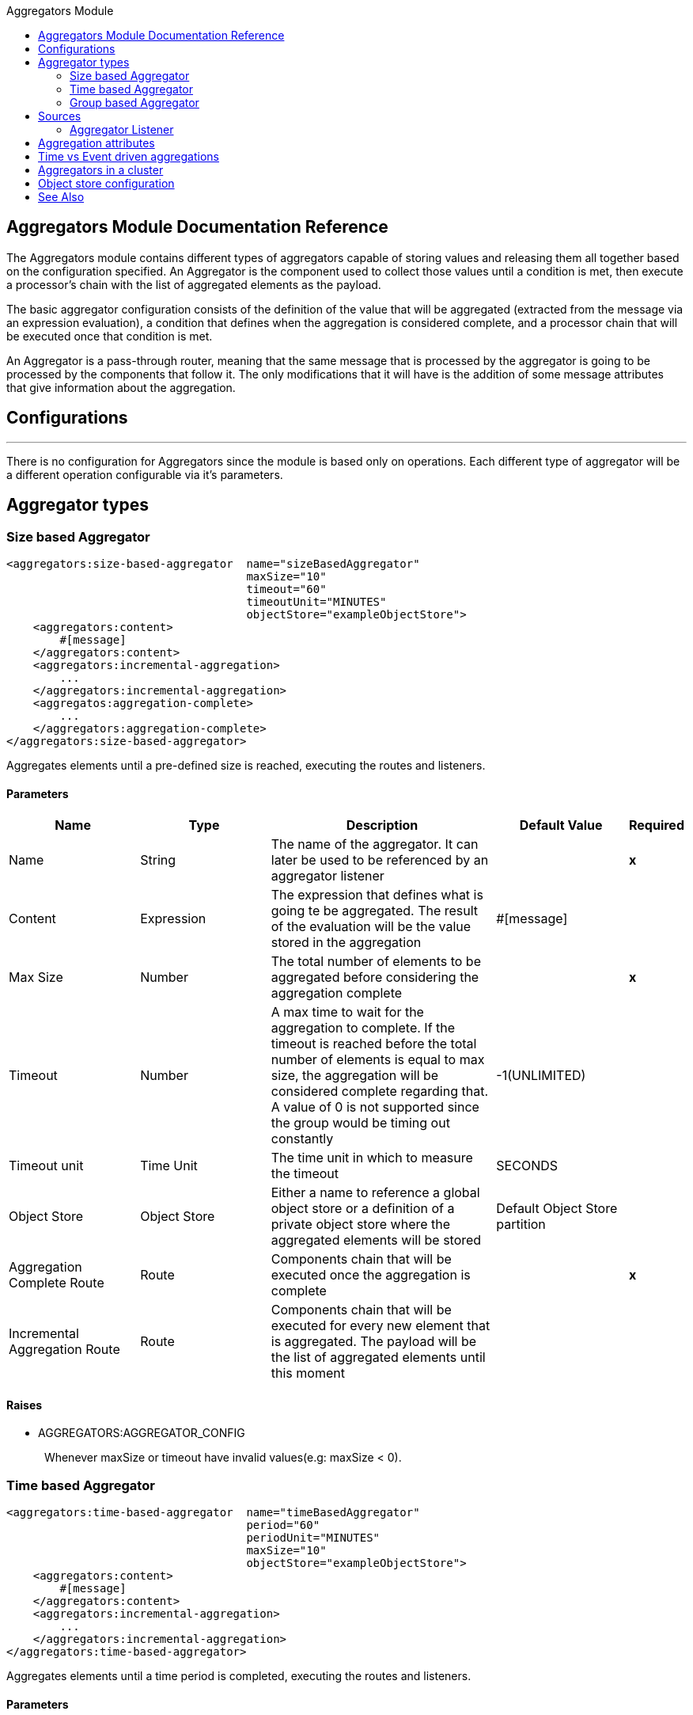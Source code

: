 :toc:               left
:toc-title:         Aggregators Module
:toclevels:         2
:last-update-label!:
:docinfo:
:source-highlighter: coderay
:icons: font

[[aggregators-reference]]
== Aggregators Module Documentation Reference


The Aggregators module contains different types of aggregators capable of storing values and releasing them
all together based on the configuration specified.
An Aggregator is the component used to collect those values until a condition is met, then execute a processor's chain with the list of aggregated elements as the payload.

The basic aggregator configuration consists of the definition of the value that will be aggregated
(extracted from the message via an expression evaluation), a condition that defines when the aggregation is considered complete, and a processor chain
that will be executed once that condition is met.

An Aggregator is a pass-through router, meaning that the same message that is processed by the aggregator is going to be processed by the components that follow it.
The only modifications that it will have is the addition of some message attributes that give information about the aggregation.

== Configurations

---
There is no configuration for Aggregators since the module is based only on operations. Each different type of aggregator will be a different operation configurable via it's parameters.

== Aggregator types


[[size-based-aggregator]]
=== Size based Aggregator
[source, xml]
----
<aggregators:size-based-aggregator  name="sizeBasedAggregator"
                                    maxSize="10"
                                    timeout="60"
                                    timeoutUnit="MINUTES"
                                    objectStore="exampleObjectStore">
    <aggregators:content>
        #[message]
    </aggregators:content>
    <aggregators:incremental-aggregation>
        ...
    </aggregators:incremental-aggregation>
    <aggregatos:aggregation-complete>
        ...
    </aggregators:aggregation-complete>
</aggregators:size-based-aggregator>
----

Aggregates elements until a pre-defined size is reached, executing the routes and listeners.


==== Parameters
[cols=".^20%,.^20%,.^35%,.^20%,^.^5%", options="header"]
|======================
| Name | Type | Description | Default Value | Required
| Name | String | The name of the aggregator. It can later be used to be referenced by an aggregator listener | {nbsp}| *x*{nbsp}
| Content | Expression | The expression that defines what is going te be aggregated. The result of the evaluation will be the value stored in the aggregation | #[message] | {nbsp}
| Max Size | Number | The total number of elements to be aggregated before considering the aggregation complete | {nbsp} | *x*{nbsp}
| Timeout | Number |  A max time to wait for the aggregation to complete. If the timeout is reached before the total number of elements is equal to max size, the aggregation will be considered complete regarding that. A value of 0 is not supported since the group would be timing out constantly | -1(UNLIMITED) | {nbsp}
| Timeout unit | Time Unit | The time unit in which to measure the timeout |  SECONDS | {nbsp}
| Object Store | Object Store |  Either a name to reference a global object store or a definition of a private object store where the aggregated elements will be stored |  Default Object Store partition | {nbsp}
| Aggregation Complete Route | Route | Components chain that will be executed once the aggregation is complete | {nbsp} | *x*{nbsp}
| Incremental Aggregation Route | Route | Components chain that will be executed for every new element that is aggregated. The payload will be the list of aggregated elements until this moment | {nbsp} | {nbsp}
|======================


==== Raises
* AGGREGATORS:AGGREGATOR_CONFIG
+
{nbsp} Whenever maxSize or timeout have invalid values(e.g: maxSize < 0).


[[time-based-aggregator]]
=== Time based Aggregator
[source, xml]
----
<aggregators:time-based-aggregator  name="timeBasedAggregator"
                                    period="60"
                                    periodUnit="MINUTES"
                                    maxSize="10"
                                    objectStore="exampleObjectStore">
    <aggregators:content>
        #[message]
    </aggregators:content>
    <aggregators:incremental-aggregation>
        ...
    </aggregators:incremental-aggregation>
</aggregators:time-based-aggregator>
----


Aggregates elements until a time period is completed, executing the routes and listeners.


==== Parameters
[cols=".^20%,.^20%,.^35%,.^20%,^.^5%", options="header"]
|======================
| Name | Type | Description | Default Value | Required
| Name | String | The name of the aggregator. It can later be used to be referenced by an aggregator listener | {nbsp}| *x*{nbsp}
| Content | Expression | The expression that defines what is going te be aggregated. The result of the evaluation will be the value stored in the aggregation | #[message] | {nbsp}
| Period | Number |  A time period to wait until considering the aggregation complete| {nbsp} | *x*{nbsp}
| Period unit | Time Unit | The time unit in which to measure the time period |  SECONDS | {nbsp}
| Max Size | Number | The total number of elements to be aggregated before considering the aggregation complete | -1(UNLIMITED) | {nbsp}
| Object Store | Object Store |  Either a name to reference a global object store or a definition of a private object store where the aggregated elements will be stored |  Default Object Store partition | {nbsp}
| Incremental Aggregation Route | Route | Components chain that will be executed for every new element that is aggregated. The payload will be the list of aggregated elements until this moment | {nbsp} | {nbsp}
|======================

==== Raises
* AGGREGATORS:AGGREGATOR_CONFIG
+
{nbsp} Whenever period or maxSize have invalid values(e.g: Period = 0)

[[group-based-aggregator]]
=== Group based Aggregator
[source, xml]
----
<aggregators:group-based-aggregator name="groupBasedAggregator"
                                    groupId="#[correlationId]"
                                    groupSize="#[itemSequenceInfo.sequenceSize]"
                                    evictionTime="180"
                                    evictionTimeUnit="SECONDS"
                                    timeout="60"
                                    timeoutUnit="MINUTES"
                                    objectStore="exampleObjectStore">
    <aggregators:content>
        #[message]
    </aggregators:content>
    <aggregators:incremental-aggregation>
        ...
    </aggregators:incremental-aggregation>
    <aggregatos:aggregation-complete>
        ...
    </aggregators:aggregation-complete>
</aggregators:group-based-aggregator>
----


Aggregates elements in different groups according to a group Id.

Every time a new event arrives to the aggregator, the id of the element will be resolved. If a group with that id already exists in the aggregator, the value will be added to that group. Otherwise, a new group with that id will be created and the received element will be the first element in that group aggregation.

Some new important concepts appear with the group based aggregator :

* _Group timeout_ is when a group has to be released since all the necessary events of the group did not arrive within the expected time. If a group has timed out but is not yet evicted, it will reject any new elements that want to be added to that group.

* _Group eviction_ is when a group is removed from the aggregator regardless of if it was completed or timed out. If a new element with that group's id is recieved by the aggregator, the group will be created again.

Lastly, as the elements that arrive to group based aggregators are usually related to an splitted sequence, if the events have a *_sequenceNumber_*, they are sorted in increasing order prior to the aggregation release.

==== Parameters
[cols=".^20%,.^20%,.^35%,.^20%,^.^5%", options="header"]
|======================
| Name | Type | Description | Default Value | Required
| Name | String | The name of the aggregator. It can later be used to be referenced by an aggregator listener | {nbsp}| *x*{nbsp}
| Content | Expression | The expression that defines what is going te be aggregated. The result of the evaluation will be the value stored in the aggregation | #[message] | {nbsp}
| Group Id | Expression | The expression to be evaluated for every new message received in order to get the id for the group where it should be aggregated | #[correlationId] | {nbsp}
| Group Size | Number | The max size to assign to the group with the group ID resolved. All messages with the same group ID must have the same group size. If not, only the first resolved group size will be considered as correct and a warning will be logged for every one that does not match it | #[itemSequenceInfo.sequenceSize] | {nbsp}
| Eviction Time | Number | The time to remember a group ID once it was completed or timed out (0 means: don't remember, -1: remember forever) | 180 | {nbsp}
| Eviction Time Unit | Time Unit | The time unit for the Eviction Time | SECONDS | {nbsp}
| Timeout | Number |  A max time to wait for the aggregation of a group to complete. If the timeout is reached before the total number of elements in that group is equal to the group's size, the aggregation will be considered complete regarding that. A value of 0 is not supported since the group would be timing out constantly | -1(UNLIMITED) | {nbsp}
| Timeout unit | Time Unit | The time unit in which to measure the timeout |  SECONDS | {nbsp}
| Object Store | Object Store |  Either a name to reference a global object store or a definition of a private object store where the aggregated elements will be stored |  Default Object Store partition | {nbsp}
| Aggregation Complete Route | Route |  Components chain that will be executed once the aggregation is complete | {nbsp} | *x*{nbsp}
| Incremental Aggregation Route | Route | Components chain that will be executed for every new element that is aggregated. The payload will be the list of aggregated elements until this moment | {nbsp} | {nbsp}
|======================

==== Raises
* AGGREGATORS:GROUP_COMPLETED
+
{nbsp} When a new element has to be added to an already completed group (And the group was not yet evicted)
* AGGREGATORS:GROUP_TIMED_OUT
+
{nbsp} When a new element has to be added to a group that timed out (And the group was not yet evicted)
* AGGREGATORS:NO_GROUP_ID
+
{nbsp} When the expression that resolves to the group Id returns null
* AGGREGATORS:NO_GROUP_SIZE
+
{nbsp} When the expression that resolves to the group size returns null
* AGGREGATORS:AGGREGATOR_CONFIG
+
{nbsp} When the group size or timeout have invalid values (e.g: groupSize < 0)


== Sources

[[aggregator-listener]]
=== Aggregator Listener
`<aggregators:aggregator-listener aggregatorName="exampleAggregator" includeTimedOutGroups="false">`


Once the aggregator that is referenced by the listener completes an aggregation, the listener will be triggered with a list of all the elements.
The aggregation listener can be used for any kind of aggregator but is really important for time driven aggregations. Those will be triggered asynchronously and not within an event context, hence, not executing any aggregator route and only being able to reach components in flows with an aggregator listener as source.


==== Parameters
[cols=".^20%,.^20%,.^35%,.^20%,^.^5%", options="header"]
|======================
| Name | Type | Description | Default Value | Required
| Aggregator Name | String | The name of the aggregator to listen to. Once that aggregator releases it's elements the listener will be executed. Each listener can only reference one aggregator and each aggregator can only be referenced by at most one listener | {nbsp} | *x*{nbsp}
| Include Timed Out Groups | Boolean | It tells if the listener should be triggered due to a group being released by a timeout | false | {nbsp}
|======================

== Aggregation attributes
Each time a message goes through an aggregation, some attributes will be added to it with information about the aggregation.

[cols=".^20%,.^20%,.^35%", options="header"]
|======================
| Name | Type | Description
| Aggregation ID | String | The ID from the group where the element was aggregated. If the aggregation strategy does not aggregate by group, then this field will be an autogenerated value kept until the aggregation is released (e.g: group-based and time-based aggregators)
| First Item Arrival Time | Date | The time when the first value was aggregated
| Last Item Arrival Time | Date | The time when the last value was aggregated
| Is Group Complete | Boolean | True if the aggregation is complete, False otherwise
|======================



== Time vs Event driven aggregations

There is a key concept needed to be understood in order to properly work with aggregators. As seen in the configurations, an
aggregation can be considered complete based on a new value being added to the list (a max size was specified) or because some timeout or time period was completed.
That separates 2 different kind of triggers for aggregations, sync or event driven and async or time driven. This is important because the type of aggregation will define
which chain of components will be executed with that list of elements.

First of all, it should be noted that for any time counter associated with an aggregator, it will start counting from the moment the first message of a group arrives. Once the aggregation is complete, it will be reset and wait again until the next element arrives.
In the case of single group aggregators (time and size based) there will only be one time counter but for the group based aggregator, there is one counter per group.

If an aggregation is released by a time period or timeout completion, it will never execute the routes in it's definition.
That would lead to an unwanted scenario where only a piece of a flow is executed, starting from the processor's chain
configured inside the aggregator and continuing with the components that follow it but without having executed
any precious one from the flow's source to the aggregator itself.
Meaning that the event must have been created within the aggregator and that is not something we want to do. Besides, if we consider the case of an aggregator inside a try scope where a transaction is started, the transaction context would not be available in the context of the MPs inside the aggregator.

That is why the aggregator listener exists and why the time-based-aggregator does not accept an aggregation-complete-route.

On the other hand, if an aggregation is completed due to a new event being added to the aggregated elements list and reaching a max size,
then both the aggregation-complete route will be executed and the aggregator listener that is hooked to that aggregator (in case there is one). That is possible because in order to have reached the aggregator,
the message must have gone through every message processor prior to it and we can be sure that the whole flow was executed from it's source forward.

Bottomline, if expecting an aggregation to be completed synchronously, then you can either define how to process it in a processor's chain inside the very same aggregator (aggregation-complete route) or
in another flow with an aggregation listener as it source (or both). 
Otherwise, if the aggregation will be triggered by a time period completion, the only way it will be processed is with a processor's chain defined in a separete flow and with an aggregator listener as it source.


== Aggregators in a cluster

The module is developed to work in a cluster out of the box but there are some configuration details that need to be taken into account to prevent it to work unexpectedly.

Whenever there is a time driven aggregation defined, once the first event arrives, it will be scheduled in the primary node of the cluster. Since new events will arrive in any node of the cluster, we need some way to notify the primary node and make it schedule that aggregation.
In order to do that, there is another task in the primary node that checks at a fixed rate if a new aggregation should be scheduled.
That could lead to a problem because if the interval between checks for new aggregation scheduling is much bigger than the actual timeout of the aggregation, that aggregation could be over before is even scheduled, or there may be big errors in the time computation.

Given all this, there is a way to configure how frequently the primary node will check for new aggregations to be scheduled.
You can either define this value by a global configuration property (in ms) : `aggregatorsSchedulingPeriod`
or with a system property `-M-Dmule.aggregatorsSchedulingPeriod`


== Object store configuration

For any aggregator, an object store can be configured either by referencing a global OS or creating a private one.

* Global
[source, xml]
----
<aggregators:size-based-aggregator name="globalOSAggregator"
                                   maxSize="10"
                                   objectStore="aGlobalObjectStore">

----

* Private
[source, xml]
----
<aggregators:size-based-aggregator  name="privateOSAggregator" maxSize="10">
    ...
    <aggregators:object-store>
        <os:private-object-store alias="privateObjectStore" persistent="false"/>
    </aggregators:object-store>
</aggregators:group-based-aggregator>
----


[[see_also]]
== See Also
* link:aggregator-examples[Aggregators usage examples]

